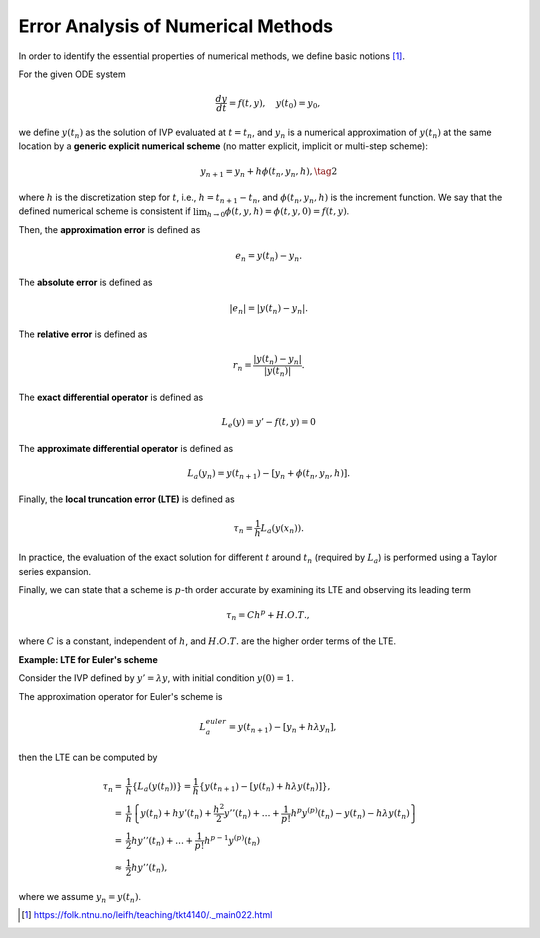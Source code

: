 Error Analysis of Numerical Methods
-----------------------------------

In order to identify the essential properties of numerical methods, we define basic notions [1]_.

For the given ODE system

.. math::
    \frac{dy}{dt}=f(t,y),\quad y(t_{0})=y_{0},

we define :math:`y(t_n)` as the solution of IVP evaluated at
:math:`t=t_n`, and :math:`y_n` is a numerical approximation of :math:`y(t_n)` at the same
location by a **generic explicit numerical scheme** (no matter explicit, implicit or
multi-step scheme):

.. math::
    \begin{align}
    y_{n+1} = y_n + h \phi(t_n,y_n,h),  \tag{2}
    \end{align}

where :math:`h` is the discretization step for :math:`t`, i.e., :math:`h=t_{n+1}-t_n`,
and :math:`\phi(t_n,y_n,h)` is the increment function. We say that the defined numerical
scheme is consistent if :math:`\lim_{h\to0} \phi(t,y,h) = \phi(t,y,0) = f(t,y)`.

Then, the **approximation error** is defined as

.. math::
     e_n = y(t_n) - y_n.

The **absolute error** is defined as

.. math::
    |e_n| = |y(t_n) - y_n|.

The **relative error** is defined as

.. math::
    r_n =\frac{|y(t_n) - y_n|}{|y(t_n)|}.

The **exact differential operator** is defined as

.. math::
    \begin{align}
    L_e(y) = y' - f(t,y) = 0
    \end{align}

The **approximate differential operator** is defined as

.. math::
    \begin{align}
    L_a(y_n) = y(t_{n+1}) - [y_n + \phi(t_n,y_n,h)].
    \end{align}

Finally, the **local truncation error (LTE)** is defined as

.. math::
    \begin{align}
    \tau_n = \frac{1}{h} L_a(y(x_n)).
    \end{align}

In practice, the evaluation of the exact solution for different :math:`t` around :math:`t_n`
(required by :math:`L_a`) is performed using a Taylor series expansion.

Finally, we can state that a scheme is :math:`p`-th order accurate by examining its
LTE and observing its leading term

.. math::
    \begin{align}
    \tau_n = C h^p + H.O.T.,
    \end{align}

where :math:`C` is a constant, independent of :math:`h`, and :math:`H.O.T.` are the
higher order terms of the LTE.

**Example: LTE for Euler's scheme**

Consider the IVP defined by :math:`y' = \lambda y`, with initial condition :math:`y(0)=1`.

The approximation operator for Euler's scheme is

.. math::
    \begin{align}
    L^{euler}_a = y(t_{n+1}) - [y_n + h \lambda y_n],
    \end{align}

then the LTE can be computed by

.. math::
    \begin{align}
    \tau_n = & \frac{1}{h}\left\{ L_a(y(t_n))\right\} = \frac{1}{h}\left\{ y(t_{n+1}) - [y(t_n) + h \lambda y(t_n)]\right\}, \\
    = & \frac{1}{h}\left\{ y(t_n) + h y'(t_n) + \frac{h^2}{2} y''(t_n) + \ldots + \frac{1}{p!} h^p y^{(p)}(t_n) - y(t_n) - h \lambda y(t_n) \right\} \\
    = & \frac{1}{2} h y''(t_n) + \ldots + \frac{1}{p!} h^{p-1} y^{(p)}(t_n) \\
    \approx & \frac{1}{2} h y''(t_n),
    \end{align}

where we assume :math:`y_n = y(t_n)`.



.. [1] https://folk.ntnu.no/leifh/teaching/tkt4140/._main022.html
